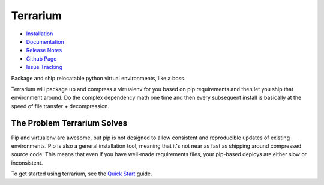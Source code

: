 #########
Terrarium
#########

.. image:: https://img.shields.io/pypi/v/terrarium.svg
   :target: https://pypi.org/project/terrarium

.. image:: https://secure.travis-ci.org/PolicyStat/terrarium.png?branch=master
   :target: http://travis-ci.org/PolicyStat/terrarium

* `Installation <https://terrarium.readthedocs.org/en/latest/installation.html>`_
* `Documentation <https://terrarium.readthedocs.org>`_
* `Release Notes <https://terrarium.readthedocs.org/en/latest/release_notes.html>`_
* `Github Page <https://github.com/PolicyStat/terrarium>`_
* `Issue Tracking <https://github.com/PolicyStat/terrarium/issues>`_

Package and ship relocatable python virtual environments,
like a boss.

Terrarium will package up
and compress a virtualenv for you based on pip requirements
and then let you ship that environment around.
Do the complex dependency math one time
and then every subsequent install is basically at the speed of
file transfer + decompression.

The Problem Terrarium Solves
############################

Pip and virtualenv are awesome,
but pip is not designed to allow
consistent and reproducible updates of existing environments.
Pip is also a general installation tool,
meaning that it's not near as fast as shipping around compressed source code.
This means that even if you have well-made requirements files,
your pip-based deploys are either slow or inconsistent.

To get started using terrarium,
see the `Quick Start <https://terrarium.readthedocs.org/en/latest/quickstart.html>`_
guide.
